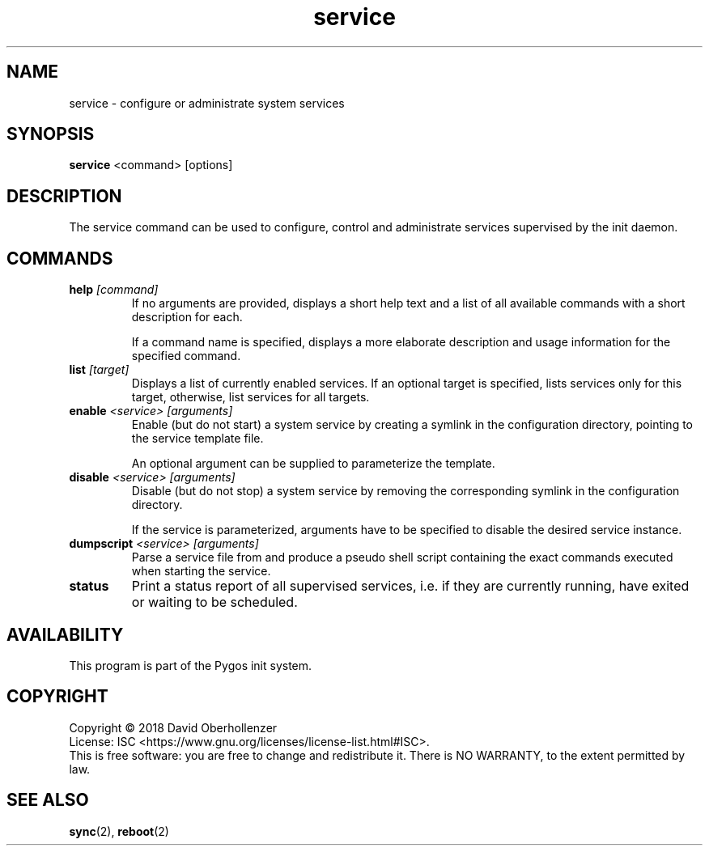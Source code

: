 .TH service 8 "August 2018" "Pygos Init"
.SH NAME
service \- configure or administrate system services
.SH SYNOPSIS
.B service
<command>
[options]
.SH DESCRIPTION
The service command can be used to configure, control and administrate services
supervised by the init daemon.
.SH COMMANDS
.TP
.BR help " " \fI[command]\fP
If no arguments are provided, displays a short help text and a list of all
available commands with a short description for each.

If a command name is specified, displays a more elaborate description and
usage information for the specified command.
.TP
.BR list " " \fI[target]\fP
Displays a list of currently enabled services. If an optional target is
specified, lists services only for this target, otherwise, list services
for all targets.
.TP
.BR enable " " \fI<service>\fP " " \fI[arguments]\fP
Enable (but do not start) a system service by creating a symlink in the
configuration directory, pointing to the service template file.

An optional argument can be supplied to parameterize the template.
.TP
.BR disable " " \fI<service>\fP " " \fI[arguments]\fP
Disable (but do not stop) a system service by removing the corresponding
symlink in the configuration directory.

If the service is parameterized, arguments have to be specified to disable
the desired service instance.
.TP
.BR dumpscript " " \fI<service>\fP " " \fI[arguments]\fP
Parse a service file from and produce a pseudo shell script containing the
exact commands executed when starting the service.
.TP
.BR status
Print a status report of all supervised services, i.e. if they are currently
running, have exited or waiting to be scheduled.
.SH AVAILABILITY
This program is part of the Pygos init system.
.SH COPYRIGHT
Copyright \(co 2018 David Oberhollenzer
.br
License: ISC <https://www.gnu.org/licenses/license-list.html#ISC>.
.br
This is free software: you are free to change and redistribute it.
There is NO WARRANTY, to the extent permitted by law.
.SH SEE ALSO
.BR sync (2),
.BR reboot (2)
